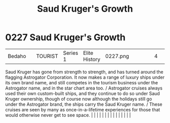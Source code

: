 :PROPERTIES:
:ID:       2dae30dc-98a8-478d-91f9-a28e3ba6ea68
:END:
#+title: Saud Kruger's Growth
#+filetags: :beacon:
*     0227  Saud Kruger's Growth
| Bedaho                               |               | TOURIST                | Series 1  | Elite History | 0227.png |           |               |                                                                                                                                                                                                                                                                                                                                                                                                                                                                                                                                                                                                                                                                                                                                                                                                                                                                                                                                                                                                                       |           |     4 | 

Saud Kruger has gone from strength to strength, and has turned around the flagging Astrogator Corporation. It now makes a range of luxury ships under its own brand name, and still competes in the tourism business under the Astrogator name, and in the star chart area too. / Astrogator cruises always used their own custom-built ships, and they continue to do so under Saud Kruger ownership, though of course now although the holidays still go under the Astrogator brand, the ships carry the Saud Kruger name. / These cruises are seen by many as once-in-a-lifetime experiences for those that would otherwise never get to see space.                                                                                                                                                                                                                                                                                                                                                                                                                                                                                                                                                                                                                                                                                                                                                                                                                                                                                                                                                                                                                                                                                                                                                                                                                                                                                                                                                                                                                                                                                                                                                                                                                                                                                                                                                                                                                                                                                                                                                                                                                                                                                                                                                                                                                                                                                                                                                                                            |   |   |                                                                                                                                                                                                                                                                                                                                                                                                                                                                                                                                                                                                                                                                                                                                                                                                                                                                                                                                                                                                                       |   |   |   |   |   |   |   |   |   |   |   |   

[[file:img/beacons/0227.png]]
